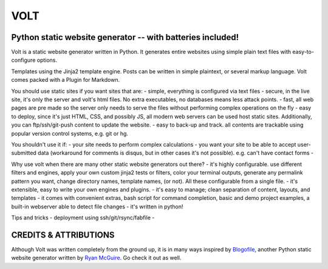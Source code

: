 ====
VOLT
====

-----------------------------------------------------------
Python static website generator -- with batteries included!
-----------------------------------------------------------

Volt is a static website generator written in Python. It generates entire
websites using simple plain text files with easy-to-configure options.

Templates using the Jinja2 template engine.
Posts can be written in simple plaintext, or several markup language. Volt comes packed with a Plugin for Markdown.



You should use static sites if you want sites that are:
- simple, everything is configured via text files
- secure, in the live site, it's only the server and volt's html files. No extra executables, no databases means less attack points.
- fast, all web pages are pre made so the server only needs to serve the files without performing complex operations on the fly
- easy to deploy, since it's just HTML, CSS, and possibly JS, all modern web servers can be used host static sites. Additionally, you can ftp/ssh/git-push content to update the website.
- easy to back-up and track. all contents are trackable using popular version control systems, e.g. git or hg.

You shouldn't use it if:
- your site needs to perform complex calculations
- you want your site to be able to accept user-submitted data (workaround for comments is disqus, but in other cases it's not possible). e.g. can't have contact forms
- 


Why use volt when there are many other static website generators out there?
- it's highly configurable. use different filters and engines, apply your own custom jinja2 tests or filters, color your terminal outputs, generate any permalink pattern you want, change directory names, template names, (or not). All these configurable from a single file.
- it's extensible, easy to write your own engines and plugins.
- it's easy to manage; clean separation of content, layouts, and templates
- it comes with convenient extras, bash script for command completion, basic and demo project examples, a built-in webserver able to detect file changes
- it's written in python!


Tips and tricks
- deployment using ssh/git/rsync/fabfile
- 


----------------------
CREDITS & ATTRIBUTIONS
----------------------

Although Volt was written completely from the ground up, it is in many ways
inspired by `Blogofile`_, another Python static website generator written by 
`Ryan McGuire`_. Go check it out as well.


.. _Blogofile: https://github.com/EnigmaCurry/blogofile
.. _Ryan McGuire: http://www.enigmacurry.com/

